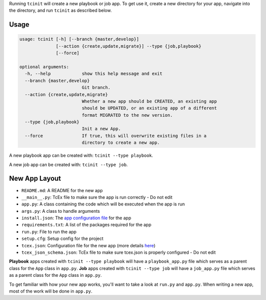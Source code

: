 .. _creating_new_app:

Running ``tcinit`` will create a new playbook or job app. To get use it, create a new directory for your app, navigate into the directory, and run ``tcinit`` as described below.

Usage
-----

.. code:: bash

    usage: tcinit [-h] [--branch {master,develop}]
                  [--action {create,update,migrate}] --type {job,playbook}
                  [--force]

    optional arguments:
      -h, --help            show this help message and exit
      --branch {master,develop}
                            Git branch.
      --action {create,update,migrate}
                            Whether a new app should be CREATED, an existing app
                            should be UPDATED, or an existing app of a different
                            format MIGRATED to the new version.
      --type {job,playbook}
                            Init a new App.
      --force               If true, this will overwrite existing files in a
                            directory to create a new app.

A new playbook app can be created with: ``tcinit --type playbook``.

A new job app can be created with: ``tcinit --type job``.

New App Layout
--------------

- ``README.md``: A README for the new app
- ``__main__.py``: TcEx file to make sure the app is run correctly - Do not edit
- ``app.py``: A class containing the code which will be executed when the app is run
- ``args.py``: A class to handle arguments
- ``install.json``: The `app configuration file <https://docs.threatconnect.com/en/latest/deployment_config.html>`__ for the app
- ``requirements.txt``: A list of the packages required for the app
- ``run.py``: File to run the app
- ``setup.cfg``: Setup config for the project
- ``tcex.json``: Configuration file for the new app (more details `here <https://docs.threatconnect.com/en/latest/tcex/building_apps.html#using-configuration-file>`__)
- ``tcex_json_schema.json``: TcEx file to make sure tcex.json is properly configured - Do not edit

**Playbook** apps created with ``tcinit --type playbook`` will have a ``playbook_app.py`` file which serves as a parent class for the ``App`` class in ``app.py``. **Job** apps created with ``tcinit --type job`` will have a ``job_app.py`` file which serves as a parent class for the ``App`` class in ``app.py``.

To get familiar with how your new app works, you'll want to take a look at ``run.py`` and ``app.py``. When writing a new app, most of the work will be done in ``app.py``.
